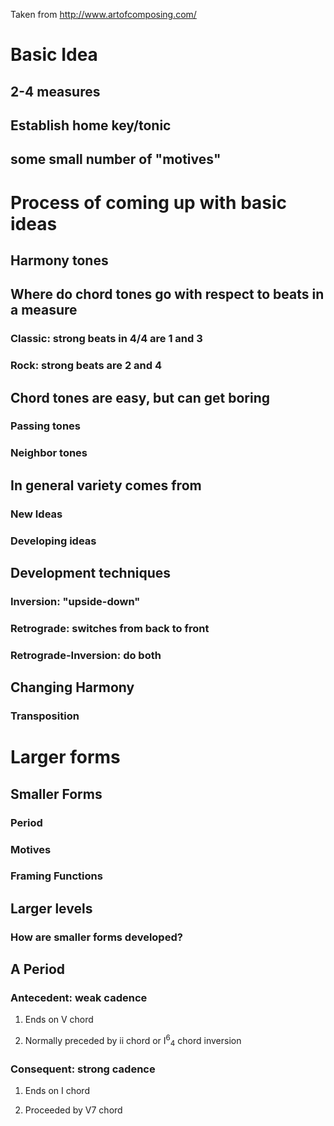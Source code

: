 Taken from http://www.artofcomposing.com/

* Basic Idea
** 2-4 measures
** Establish home key/tonic
** some small number of "motives"

* Process of coming up with basic ideas
** Harmony tones
** Where do chord tones go with respect to beats in a measure
*** Classic: strong beats in 4/4 are 1 and 3
*** Rock: strong beats are 2 and 4
** Chord tones are easy, but can get boring
*** Passing tones
*** Neighbor tones
** In general variety comes from
*** New Ideas
*** Developing ideas
** Development techniques
*** Inversion: "upside-down"
*** Retrograde: switches from back to front
*** Retrograde-Inversion: do both
** Changing Harmony
*** Transposition
*** 
* Larger forms
** Smaller Forms
*** Period
*** Motives
*** Framing Functions
** Larger levels
*** How are smaller forms developed?
** A Period
*** Antecedent: weak cadence
**** Ends on V chord
**** Normally preceded by ii chord or I^6_4 chord inversion
*** Consequent: strong cadence
**** Ends on I chord
**** Proceeded by V7 chord
